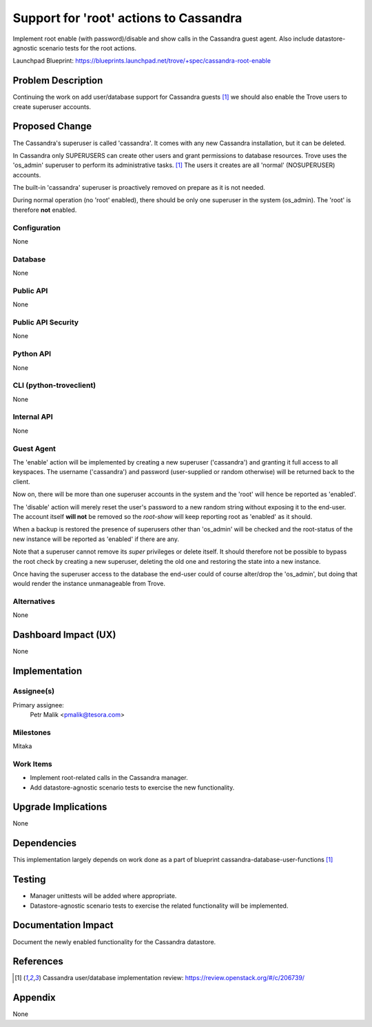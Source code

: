 ..
    This work is licensed under a Creative Commons Attribution 3.0 Unported
    License.

    http://creativecommons.org/licenses/by/3.0/legalcode

    Sections of this template were taken directly from the Nova spec
    template at:
    https://github.com/openstack/nova-specs/blob/master/specs/juno-template.rst

..
    This template should be in ReSTructured text. The filename in the git
    repository should match the launchpad URL, for example a URL of
    https://blueprints.launchpad.net/trove/+spec/awesome-thing should be named
    awesome-thing.rst.

    Please do not delete any of the sections in this template.  If you
    have nothing to say for a whole section, just write: None

    Note: This comment may be removed if desired, however the license notice
    above should remain.


=======================================
Support for 'root' actions to Cassandra
=======================================

Implement root enable (with password)/disable and show calls in the Cassandra
guest agent.
Also include datastore-agnostic scenario tests for the root actions.

Launchpad Blueprint:
https://blueprints.launchpad.net/trove/+spec/cassandra-root-enable


Problem Description
===================

Continuing the work on add user/database support for Cassandra
guests [1]_ we should also enable the Trove users to create superuser accounts.


Proposed Change
===============

The Cassandra's superuser is called 'cassandra'.
It comes with any new Cassandra installation, but it can be deleted.

In Cassandra only SUPERUSERS can create other users and grant permissions to
database resources.
Trove uses the 'os_admin' superuser to perform its administrative tasks. [1]_
The users it creates are all 'normal' (NOSUPERUSER) accounts.

The built-in 'cassandra' superuser is proactively removed on prepare as it is
not needed.

During normal operation (no 'root' enabled), there should be only
one superuser in the system (os_admin). The 'root' is therefore **not**
enabled.

Configuration
-------------

None

Database
--------

None

Public API
----------

None

Public API Security
-------------------

None

Python API
----------

None

CLI (python-troveclient)
------------------------

None

Internal API
------------

None

Guest Agent
-----------

The 'enable' action will be implemented by creating a new superuser
('cassandra') and granting it full access to all
keyspaces. The username ('cassandra') and password (user-supplied or random
otherwise) will be returned back to the client.

Now on, there will be more than one superuser accounts in the system and
the 'root' will hence be reported as 'enabled'.

The 'disable' action will merely reset the user's password to a new random
string without exposing it to the end-user. The account itself **will not** be
removed so the *root-show* will keep reporting root as 'enabled' as it should.

When a backup is restored the presence of superusers other than 'os_admin'
will be checked and the root-status of the new instance will be reported as
'enabled' if there are any.

Note that a superuser cannot remove its *super* privileges or delete itself.
It should therefore not be possible to bypass the root check by creating a new
superuser, deleting the old one and restoring the state into a new instance.

Once having the superuser access to the database the end-user could of course
alter/drop the 'os_admin', but doing that would render the instance
unmanageable from Trove.

Alternatives
------------

None


Dashboard Impact (UX)
=====================

None


Implementation
==============

Assignee(s)
-----------

Primary assignee:
  Petr Malik <pmalik@tesora.com>

Milestones
----------

Mitaka

Work Items
----------

* Implement root-related calls in the Cassandra manager.

* Add datastore-agnostic scenario tests to exercise the new functionality.


Upgrade Implications
====================

None


Dependencies
============

This implementation largely depends on work done as a part of
blueprint cassandra-database-user-functions [1]_


Testing
=======

* Manager unittests will be added where appropriate.

* Datastore-agnostic scenario tests to exercise the related functionality will
  be implemented.


Documentation Impact
====================

Document the newly enabled functionality for the Cassandra datastore.


References
==========

.. [1] Cassandra user/database implementation review: https://review.openstack.org/#/c/206739/

Appendix
========

None
